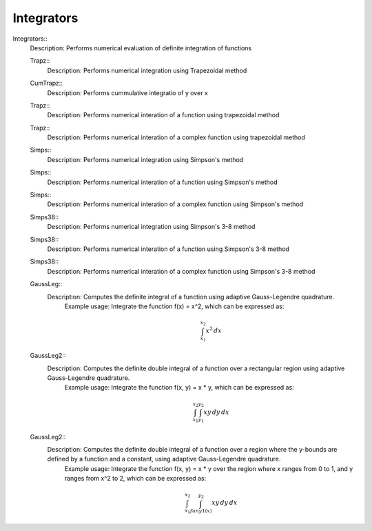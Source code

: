 Integrators
============

Integrators::
   Description:  Performs numerical evaluation of definite integration of functions


   Trapz::
      Description:  Performs numerical integration using Trapezoidal method


   CumTrapz::
      Description:  Performs cummulative integratio of y over x


   Trapz::
      Description:  Performs numerical interation of a function using trapezoidal method


   Trapz::
      Description:  Performs numerical interation of a complex function using trapezoidal method


   Simps::
      Description:  Performs numerical integration using Simpson's method


   Simps::
      Description:  Performs numerical interation of a function using Simpson's method


   Simps::
      Description:  Performs numerical interation of a complex function using Simpson's method


   Simps38::
      Description:  Performs numerical integration using Simpson's 3-8 method


   Simps38::
      Description:  Performs numerical interation of a function using Simpson's 3-8 method


   Simps38::
      Description:  Performs numerical interation of a complex function using Simpson's 3-8 method


   GaussLeg::
      Description:  Computes the definite integral of a function using adaptive Gauss-Legendre quadrature.
          Example usage: Integrate the function f(x) = x^2, which can be expressed as:

          .. math::
             \int_{x_1}^{x_2} x^2 \, dx
      
          .. code-block:: C# 
             // import libraries
             using System;
         
             // Define the function to integrate
             Func<double, double> f = (x) => x * x;
             // Set the lower bound of x
             double x1 = 0;
             // Set the upper bound of x
             double x2 = 1;
             // Calculate the integral
             double integral = GaussLeg(f, x1, x2);
             // Print the result
             Console.WriteLine($"The integral of x^2 is approximately: {integral}");


   GaussLeg2::
      Description:  Computes the definite double integral of a function over a rectangular region using adaptive Gauss-Legendre quadrature.
          Example usage: Integrate the function f(x, y) = x * y, which can be expressed as:

          .. math::
             \int_{x_1}^{x_2} \int_{y_1}^{y_2} x y \, dy \, dx

          .. code-block:: C# 
             // import libraries
             using CypherCrescent.MathematicsLibrary;
             // import libraries
             using System;
             // Define the function to integrate
             Func<double, double, double> f = (x, y) => x * y;
             // Set the lower bound of x
             double x1 = 0;
             // Set the upper bound of x
             double x2 = 1;
             // Set the lower bound of y
             double y1 = 1;
             // Set the upper bound of y
             double y2 = 2;
             // Calculate the integral
             double integral = GaussLeg2(f, x1, x2, y1, y2);
             // Print the result
             Console.WriteLine($"The integral of x*y is approximately: {integral}");


   GaussLeg2::
      Description:  Computes the definite double integral of a function over a region where the y-bounds are defined by a function and a constant, using adaptive Gauss-Legendre quadrature.
          Example usage: Integrate the function f(x, y) = x * y over the region where x ranges from 0 to 1, and y ranges from x^2 to 2, which can be expressed as:

          .. math::
             \int_{x_1}^{x_2} \int_{funy1(x)}^{y_2} x y \, dy \, dx

          .. code-block:: C# 
             // import libraries
             using System;
         
             // Define the function to integrate
             Func<double, double, double> f = (x, y) => x * y;
             // Define the lower bound of y as a function of x
             Func<double, double> funy1 = (x) => x * x;
             // Set the lower bound of x
             double x1 = 0;
             // Set the upper bound of x
             double x2 = 1;
             // Set the upper bound of y
             double y2 = 2;